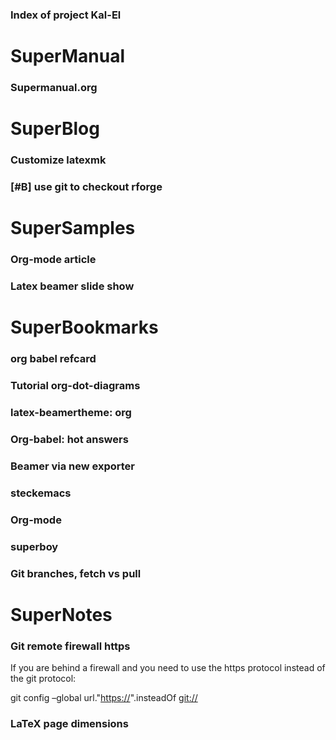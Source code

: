 *** Index of project Kal-El
:PROPERTIES:
:ProjectStart: <2013-01-02 Wed 06:18>
:CaptureButtons: 
:END:

* SuperManual
  :PROPERTIES:
  :Ball1:    hdr  :width 43 :face font-lock-function-name-face :name Description
  :END:

*** Supermanual.org
:PROPERTIES:
:FileName: [[./supermanual/Supermanual.org]]
:GitStatus: Committed
:END:


* SuperBlog
  :PROPERTIES:
  :Ball1:    hdr  :width 43 :face font-lock-function-name-face
  :END:

*** Customize latexmk
:PROPERTIES:
:FileName: [[~/emacs-genome/genes/SuperMan/Kal-El/blog/customize-latexmk.org]]
:CaptureDate: [2014-02-19 Wed 12:07]
:END:

*** [#B] use git to checkout rforge
:PROPERTIES:
:CaptureDate: <2013-12-13 Fri 08:10>
:FileName: [[./blog/use-git-for-Rforge.org]]
:END:

* SuperSamples
  :PROPERTIES:
  :Ball3:    hdr  :width full :face font-lock-function-name-face
  :END:

*** Org-mode article
:PROPERTIES:
:CaptureDate: <2014-02-09 Sun>
:FileName: [[~/emacs-genome/genes/SuperMan/Kal-El/blog/sample-article.org]]
:END:

*** Latex beamer slide show
:PROPERTIES:
:CaptureDate: <2013-11-05 Tue 08:48>
:FileName: [[./blog/sample-beamer.org]]
:END:


  


* SuperBookmarks
  :PROPERTIES:
  :Ball3:    hdr  :width full :face font-lock-function-name-face
  :END:

*** org babel refcard
:PROPERTIES:
:CaptureDate: [2014-06-06 Fri 16:28]
:Link: https://github.com/fniessen/refcard-org-babel/blob/master/Org-Babel-refcard.org
:END:



*** Tutorial org-dot-diagrams
:PROPERTIES:
:Bookmark: http://orgmode.org/worg/org-tutorials/org-dot-diagrams.html
:CaptureDate: [2014-06-10 Tue]
:END:



*** latex-beamertheme: org
:PROPERTIES:
:BookmarkDate: <2013-08-18 Sun>
:Link: https://github.com/mbork/beamerorgtheme
:END:

*** Org-babel: hot answers
:PROPERTIES:
:CaptureDate: [2014-06-08 Sun 08:16]
:LINK: http://stackoverflow.com/tags/org-babel/hot
:END:



*** Beamer via new exporter
:PROPERTIES:
:CaptureDate: [2014-06-09 Mon 09:26]
:Bookmark: http://orgmode.org/worg/exporters/beamer/ox-beamer.html
:END:



*** steckemacs
:PROPERTIES:
:CaptureDate: [2014-03-26 Wed 06:39]
:Link: http://steckerhalter.co.vu/steckemacs.html
:END:
 
*** Org-mode
:PROPERTIES:
:BookmarkDate: <2013-05-29 Wed>
:Link: http://orgmode.org/
:END:
*** superboy
   :PROPERTIES:
   :Bookmark: t
   :CATEGORY: url
   :LINK: http://en.wikipedia.org/wiki/Superboy_%28Kal-El%29
   :END:

***  Git branches, fetch vs pull
:PROPERTIES:
:Bookmark: http://longair.net/blog/2009/04/16/git-fetch-and-merge/
:CaptureDate: [2014-10-03 Fri]
:END:



* SuperNotes
  :PROPERTIES:
  :Ball1:    hdr  :width full :face font-lock-function-name-face
# :Ball2:    .*Date  :fun superman-trim-date :regexp t :face font-lock-string-face
  :END:

*** Git remote firewall https
:PROPERTIES:
:CaptureDate: [2014-03-31 Mon 14:48]
:END:

If you are behind a firewall and you need to use the https protocol instead of the git protocol:

git config --global url."https://".insteadOf git://


# * SuperTasks

# *** TODO [#C] Learn org-mode 
# :PROPERTIES:
# :TaskDate: <2013-03-07 Thu>
# :END:

# ** Smallville
# :PROPERTIES:
# :CATEGORY: Home
# :END:

# *** DONE Help Mrs Kent milking the cows
# CLOSED: [2013-01-15 Tue 16:42]
# :PROPERTIES:
# :CaptureDate: <1958-01-13 Mon>
# :END:

# *** TODO [#C] Help Mr Kent mow the lawn 
# :PROPERTIES:
# :CaptureDate: <1957-02-16 Sat>
# :END:


*** LaTeX page dimensions 
:PROPERTIES:
:CaptureDate: <2013-11-26 Tue 10:03>
:Link: [[./blog/latex:page-dimensions.pdf]]
:END:

* Git repository
:PROPERTIES:
:git-cycle: log, modified, files, untracked
:hidden: not superman-git-mode
:git-display: log
:END:
